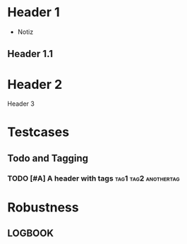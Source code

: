 * Header 1
 :PROPERTIES:
 :PROP1: Value 1
 :PROP2: Value 2
 :END:
- Notiz
** Header 1.1
  :LOGBOOK:
   CLOCK: [2021-02-05 Fr 08:00]--[2021-02-05 Fr 15:00] =>  5:00
   CLOCK: [2021-02-04 Do 12:45]--[2021-02-04 Do 16:15] =>  3:30
   CLOCK: [2021-02-03 Mi 08:00]--[2021-02-03 Mi 17:00] =>  2:00
   CLOCK: [2021-02-02 Di 11:00]--[2021-02-02 Di 12:00] =>  1:00
   CLOCK: [2021-02-01 Mo 11:00]--[2021-02-01 Mo 14:00] =>  2:00
   CLOCK: [2021-01-28 Do 14:00]--[2021-01-28 Do 15:00] =>  1:00
   CLOCK: [2021-01-27 Mi 13:00]--[2021-01-27 Mi 15:00] =>  2:00
   CLOCK: [2021-01-26 Di 13:00]--[2021-01-26 Di 15:00] =>  2:00
   CLOCK: [2020-12-02 Mi 08:00]--[2020-12-02 Mi 17:00] =>  4:00
   CLOCK: [2020-12-01 Di 08:00]--[2020-12-01 Di 17:00] =>  4:00
   :END:
* Header 2
Header 3

* Testcases
** Todo and Tagging
*** TODO [#A] A header with tags :tag1:tag2:anothertag:

* Robustness
** LOGBOOK
  :LOGBOOK:
  CLOCK: [thisshouldnotcrashtheparser]--[2021-02-05 Fr 15:00] =>  5:00
  :END:
